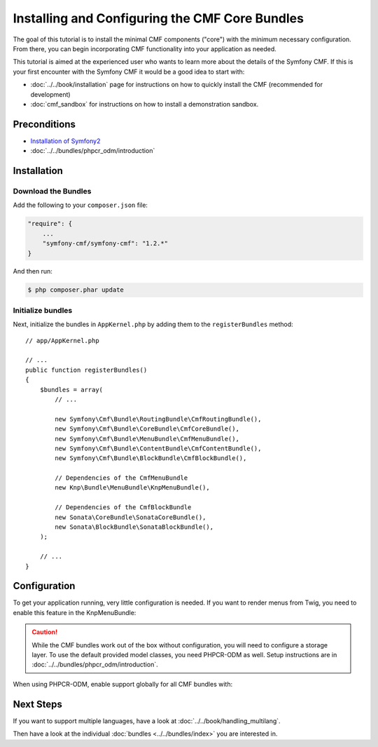 .. index::
    single: Installing CMF Core

Installing and Configuring the CMF Core Bundles
===============================================

The goal of this tutorial is to install the minimal CMF components ("core")
with the minimum necessary configuration. From there, you can begin
incorporating CMF functionality into your application as needed.

This tutorial is aimed at the experienced user who wants to learn more
about the details of the Symfony CMF. If this is your first encounter with
the Symfony CMF it would be a good idea to start with:

* :doc:`../../book/installation` page for instructions on
  how to quickly install the CMF (recommended for development)
* :doc:`cmf_sandbox` for instructions on how to install
  a demonstration sandbox.

.. index:: RoutingBundle, CoreBundle, MenuBundle, ContentBundle, SonataBlockBundle, KnpMenuBundle, install

Preconditions
-------------

* `Installation of Symfony2`_
* :doc:`../../bundles/phpcr_odm/introduction`

Installation
------------

Download the Bundles
~~~~~~~~~~~~~~~~~~~~

Add the following to your ``composer.json`` file:

.. code-block:: javascript

    "require": {
        ...
        "symfony-cmf/symfony-cmf": "1.2.*"
    }

And then run:

.. code-block:: bash

    $ php composer.phar update

Initialize bundles
~~~~~~~~~~~~~~~~~~

Next, initialize the bundles in ``AppKernel.php`` by adding them to the
``registerBundles`` method::

    // app/AppKernel.php

    // ...
    public function registerBundles()
    {
        $bundles = array(
            // ...

            new Symfony\Cmf\Bundle\RoutingBundle\CmfRoutingBundle(),
            new Symfony\Cmf\Bundle\CoreBundle\CmfCoreBundle(),
            new Symfony\Cmf\Bundle\MenuBundle\CmfMenuBundle(),
            new Symfony\Cmf\Bundle\ContentBundle\CmfContentBundle(),
            new Symfony\Cmf\Bundle\BlockBundle\CmfBlockBundle(),

            // Dependencies of the CmfMenuBundle
            new Knp\Bundle\MenuBundle\KnpMenuBundle(),

            // Dependencies of the CmfBlockBundle
            new Sonata\CoreBundle\SonataCoreBundle(),
            new Sonata\BlockBundle\SonataBlockBundle(),
        );

        // ...
    }

Configuration
-------------

To get your application running, very little configuration is needed. If
you want to render menus from Twig, you need to enable this feature in the
KnpMenuBundle:

.. configuration-block::

    .. code-block:: yaml

        # app/config/config.yml
        knp_menu:
            twig: true

    .. code-block:: xml

        <!-- app/config/config.xml -->
        <?xml version="1.0" encoding="UTF-8" ?>
        <container xmlns="http://symfony.com/schema/dic/services">
            <config xmlns="http://knplabs.com/schema/dic/menu" twig="true"/>
        </container>

    .. code-block:: php

        // app/config/config.php
        $container->loadFromExtension('knp_menu', array(
            'twig' => true,
        ));

.. caution::

    While the CMF bundles work out of the box without configuration, you
    will need to configure a storage layer. To use the default provided
    model classes, you need PHPCR-ODM as well. Setup instructions are in
    :doc:`../../bundles/phpcr_odm/introduction`.

When using PHPCR-ODM, enable support globally for all CMF bundles with:

.. configuration-block::

    .. code-block:: yaml

        # app/config/config.yml
        cmf_core:
            persistence:
                phpcr:
                    enabled: true

    .. code-block:: xml

        <!-- app/config/config.xml -->
        <?xml version="1.0" encoding="UTF-8" ?>
        <container xmlns="http://symfony.com/schema/dic/services">
            <config xmlns="http://cmf.symfony.com/schema/dic/core">
                <persistence>
                    <phpcr enabled="true"/>
                </persistence>
            </config>
        </container>

    .. code-block:: php

        // app/config/config.php
        $container->loadFromExtension('cmf_core', array(
            'persistence' => array(
                'phpcr' => array(
                    'enabled' => true,
                ),
            ),
        ));

Next Steps
----------

If you want to support multiple languages, have a look at
:doc:`../../book/handling_multilang`.

Then have a look at the individual :doc:`bundles <../../bundles/index>` you are
interested in.

.. _`Installation of Symfony2`: http://symfony.com/doc/current/book/installation.html
